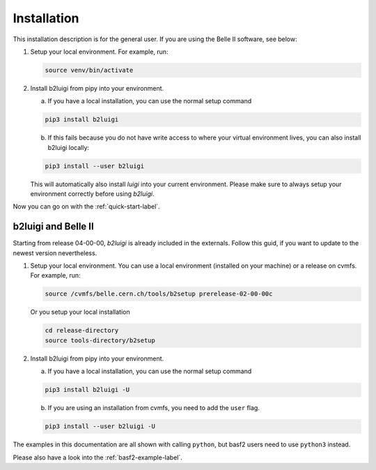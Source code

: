 .. _installation-label:

Installation
============

This installation description is for the general user. If you are using the Belle II software, see below:

1.  Setup your local environment.
    For example, run:

    .. code-block:: bash

        source venv/bin/activate

2.  Install b2luigi from pipy into your environment.

    a.  If you have a local installation, you can use the normal setup command

    .. code-block:: bash

        pip3 install b2luigi


    b.  If this fails because you do not have write access to where your virtual environment lives, you can also install
        b2luigi locally:

    .. code-block:: bash

        pip3 install --user b2luigi

    This will automatically also install `luigi` into your current environment.
    Please make sure to always setup your environment correctly before using `b2luigi`.

Now you can go on with the :ref:`quick-start-label`.


b2luigi and Belle II
---------------------

Starting from release 04-00-00, `b2luigi` is already included in the externals.
Follow this guid, if you want to update to the newest version nevertheless.

1.  Setup your local environment. You can use a local environment (installed on your machine) or a release on cvmfs.
    For example, run:

    .. code-block:: bash

        source /cvmfs/belle.cern.ch/tools/b2setup prerelease-02-00-00c

    Or you setup your local installation

    .. code-block:: bash

        cd release-directory
        source tools-directory/b2setup

2.  Install b2luigi from pipy into your environment.

    a.  If you have a local installation, you can use the normal setup command

    .. code-block:: bash

        pip3 install b2luigi -U


    b.  If you are using an installation from cvmfs, you need to add the ``user`` flag.

    .. code-block:: bash

        pip3 install --user b2luigi -U


The examples in this documentation are all shown with calling ``python``, but basf2 users need to use ``python3``
instead.

Please also have a look into the :ref:`basf2-example-label`.
